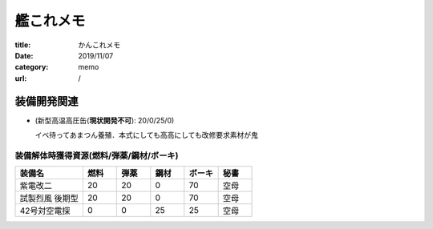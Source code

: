 .. comment: chars from Lv1 to Lv6: #*=-^"

艦これメモ
################################################################

:title: かんこれメモ
:date: 2019/11/07
:category: memo
:url: /

装備開発関連
""""""""""""""""""""""""""""""""""""""""""""""""""""""""""""""""

* (新型高温高圧缶(**現状開発不可**): 20/0/25/0)

  イベ待ってあまつん養殖．本式にしても高高にしても改修要求素材が鬼

装備解体時獲得資源(燃料/弾薬/鋼材/ボーキ)
================================================================

.. csv-table::
    :header-rows: 1
    :widths: 2,1,1,1,1,1

    装備名,燃料,弾薬,鋼材,ボーキ,秘書
    紫電改二,20,20,0,70,空母
    試製烈風 後期型,20,20,0,70,空母
    42号対空電探,0,0,25,25,空母
